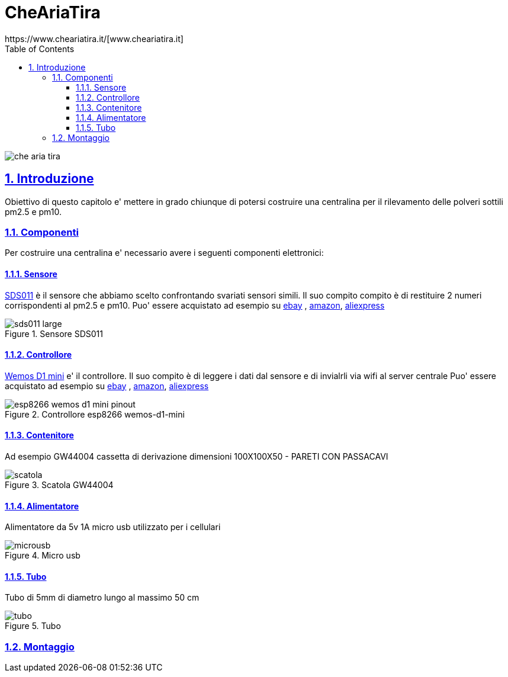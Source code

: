 
= CheAriaTira
https://www.cheariatira.it/[www.cheariatira.it]
:doctype: book
:imagesdir: ./doc/img
:title-logo-image: image:che-aria-tira.png[align="center"]
:toc: left
:toclevels: 3
:sectnums:
:sectanchors:
:sectlinks:
:sectnumlevels: 5
:icons: font
:docinfo:
:experimental:

image::images/che-aria-tira.png[]



== Introduzione
Obiettivo di questo capitolo e' mettere in grado chiunque di potersi costruire una centralina per il rilevamento delle polveri sottili pm2.5 e pm10.

=== Componenti
Per costruire una centralina e' necessario avere i seguenti componenti elettronici:


==== Sensore
http://inovafitness.com/en/a/chanpinzhongxin/95.html[SDS011]  
è il sensore che abbiamo scelto confrontando svariati sensori simili. Il suo compito compito è di restituire 2 numeri corrispondenti al pm2.5 e pm10. Puo' essere acquistato ad esempio su https://www.ebay.it/sch/i.html?_from=R40&_sacat=0&LH_BIN=1&_nkw=sds011&rt=nc&LH_PrefLoc=2[ebay] , https://www.amazon.it/s/field-keywords=sds011[amazon], https://it.aliexpress.com/wholesale?SearchText=sds011[aliexpress]

.Sensore SDS011
image::images/sds011-large.png[]

==== Controllore 
https://wiki.wemos.cc/products:d1:d1_mini[Wemos D1 mini]
e' il controllore. Il suo compito è di leggere i dati dal sensore e di invialrli via wifi al server centrale Puo' essere acquistato ad esempio su https://www.ebay.it/sch/i.html?_from=R40&_sacat=0&LH_BIN=1&_nkw=wemos+d1+mini&rt=nc&LH_PrefLoc=2[ebay] , https://www.amazon.it/s/field-keywords=wemos+d1+mini[amazon], https://it.aliexpress.com/wholesale?SearchText=wemos+d1+mini[aliexpress]

.Controllore  esp8266 wemos-d1-mini
image::images/esp8266-wemos-d1-mini-pinout.png[]

==== Contenitore 
Ad esempio 
GW44004 cassetta di derivazione  dimensioni 100X100X50 - PARETI CON PASSACAVI

.Scatola  GW44004
image::images/scatola.png[]

==== Alimentatore 
Alimentatore da 5v 1A micro usb utilizzato per i cellulari 

.Micro usb  
image::images/microusb.jpg[]


==== Tubo 
Tubo di 5mm di diametro lungo al massimo 50 cm

.Tubo  
image::images/tubo.jpg[]


=== Montaggio




